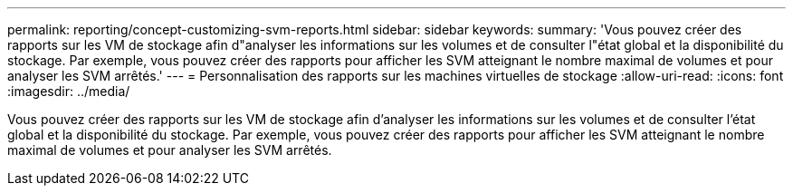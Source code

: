 ---
permalink: reporting/concept-customizing-svm-reports.html 
sidebar: sidebar 
keywords:  
summary: 'Vous pouvez créer des rapports sur les VM de stockage afin d"analyser les informations sur les volumes et de consulter l"état global et la disponibilité du stockage. Par exemple, vous pouvez créer des rapports pour afficher les SVM atteignant le nombre maximal de volumes et pour analyser les SVM arrêtés.' 
---
= Personnalisation des rapports sur les machines virtuelles de stockage
:allow-uri-read: 
:icons: font
:imagesdir: ../media/


[role="lead"]
Vous pouvez créer des rapports sur les VM de stockage afin d'analyser les informations sur les volumes et de consulter l'état global et la disponibilité du stockage. Par exemple, vous pouvez créer des rapports pour afficher les SVM atteignant le nombre maximal de volumes et pour analyser les SVM arrêtés.
